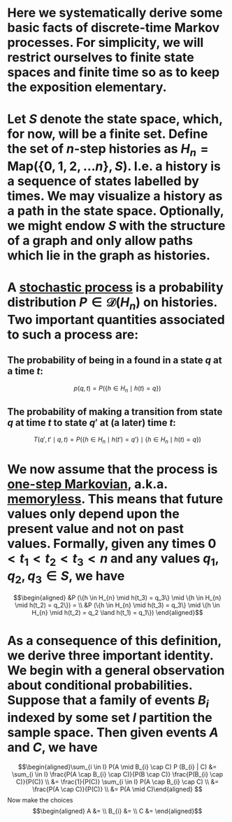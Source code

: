* Here we systematically derive some basic facts of discrete-time Markov processes. For simplicity, we will restrict ourselves to finite state spaces and finite time so as to keep the exposition elementary.
* Let $S$ denote the state space, which, for now, will be a finite set.  Define the set of $n$-step histories as $H_{n} = \mathsf{Map}(\{0, 1, 2, \ldots n\}, S)$.  I.e. a history is a sequence of states labelled by times.  We may visualize a history as a path in the state space.  Optionally, we might endow $S$ with the structure of a graph and only allow paths which lie in the graph as histories.
* A _stochastic process_ is a probability distribution $P \in \mathcal{D}(H_n)$ on histories.  Two important quantities associated to such a process are:
:PROPERTIES:
:END:
** The probability of being in a found in a state $q$ at a time $t$:
$$p(q,t) = P(\{h \in H_{n} \mid h(t) = q\})$$
** The probability of making a transition from state $q$ at time $t$ to state $q'$ at (a later) time $t$:
$$T(q', t' \mid q,t) = P(\{h \in H_{n} \mid h(t') = q'\} \mid \{h \in H_{n} \mid h(t) = q\})$$
* We now assume that the process is _one-step Markovian_, a.k.a. _memoryless_.  This means that future values only depend upon the present value and not on past values.  Formally, given any times $0 < t_1 < t_2 < t_3 < n$ and any values $q_1, q_2, q_3 \in S$, we have
$$\begin{aligned} &P (\{h \in H_{n} \mid h(t_3) = q_3\} \mid \{h \in H_{n} \mid h(t_2) = q_2\}) = \\ &P (\{h \in H_{n} \mid h(t_3) = q_3\} \mid \{h \in H_{n} \mid h(t_2) = q_2 \land h(t_1) = q_1\}) \end{aligned}$$
* As a consequence of this definition, we derive three important identity.  We begin with a general observation about conditional probabilities.  Suppose that a family of events $B_{i}$ indexed by some set $I$ partition the sample space.  Then given events $A$ and $C$, we have
$$\begin{aligned}\sum_{i \in I} P(A \mid B_{i} \cap C) P (B_{i} | C) &= \sum_{i \in I} \frac{P(A \cap B_{i} \cap C)}{P(B \cap C)} \frac{P(B_{i} \cap C)}{P(C)} \\ &= \frac{1}{P(C)} \sum_{i \in I} P(A \cap B_{i} \cap C) \\ &= \frac{P(A \cap C)}{P(C)} \\ &= P(A \mid C)\end{aligned} $$
Now make the choices
$$\begin{aligned} A &= \\ B_{i} &= \\ C &= \end{aligned}$$